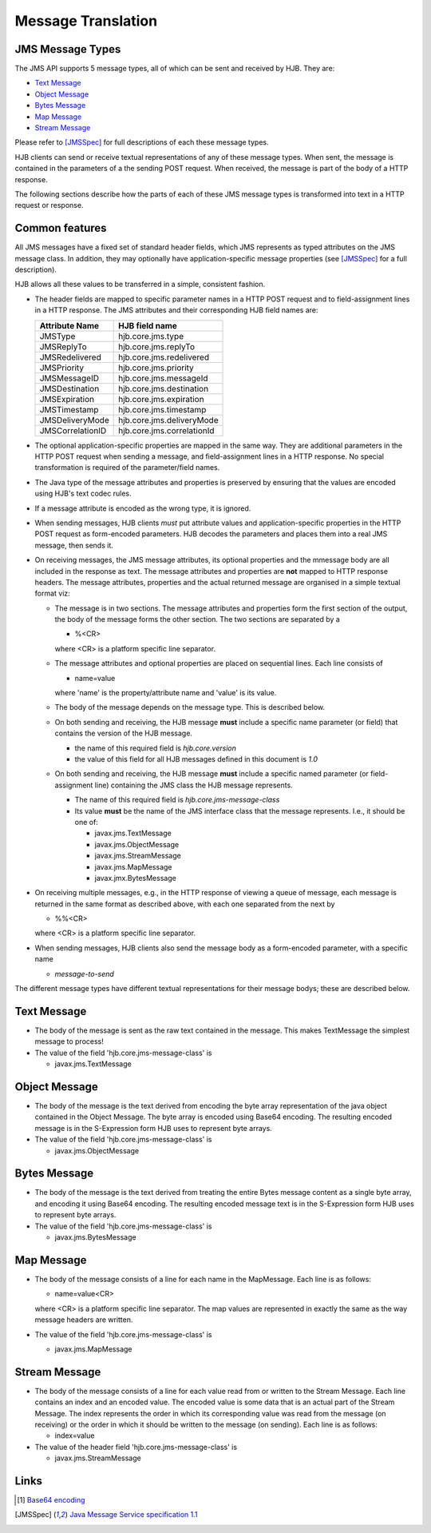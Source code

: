 Message Translation
===================

JMS Message Types
-----------------

The JMS API supports 5 message types, all of which can be sent and
received by HJB.  They are:

* `Text Message`_

* `Object Message`_

* `Bytes Message`_

* `Map Message`_

* `Stream Message`_

Please refer to [JMSSpec]_ for full descriptions of each these message
types.

HJB clients can send or receive textual representations of any of
these message types.  When sent, the message is contained in the
parameters of a the sending POST request.  When received, the message
is part of the body of a HTTP response.

The following sections describe how the parts of each of these JMS
message types is transformed into text in a HTTP request or response.

Common features
---------------

All JMS messages have a fixed set of standard header fields, which JMS
represents as typed attributes on the JMS message class. In addition,
they may optionally have application-specific message properties (see
[JMSSpec]_ for a full description).  

HJB allows all these values to be transferred in a simple, consistent
fashion.

* The header fields are mapped to specific parameter names in a HTTP
  POST request and to field-assignment lines in a HTTP response.  The
  JMS attributes and their corresponding HJB field names are:

  .. class:: display-items

  +----------------+--------------------------+
  |Attribute Name  |HJB field name            |
  +================+==========================+
  |JMSType         |hjb.core.jms.type         |
  +----------------+--------------------------+
  |JMSReplyTo      |hjb.core.jms.replyTo      |
  +----------------+--------------------------+
  |JMSRedelivered  |hjb.core.jms.redelivered  |
  +----------------+--------------------------+
  |JMSPriority     |hjb.core.jms.priority     |
  +----------------+--------------------------+
  |JMSMessageID    |hjb.core.jms.messageId    |
  +----------------+--------------------------+
  |JMSDestination  |hjb.core.jms.destination  |
  +----------------+--------------------------+
  |JMSExpiration   |hjb.core.jms.expiration   |
  +----------------+--------------------------+
  |JMSTimestamp    |hjb.core.jms.timestamp    |
  +----------------+--------------------------+
  |JMSDeliveryMode |hjb.core.jms.deliveryMode |
  +----------------+--------------------------+
  |JMSCorrelationID|hjb.core.jms.correlationId|
  +----------------+--------------------------+
  
* The optional application-specific properties are mapped in the same
  way.  They are additional parameters in the HTTP POST request when
  sending a message, and field-assignment lines in a HTTP response.
  No special transformation is required of the parameter/field names.

* The Java type of the message attributes and properties is preserved
  by ensuring that the values are encoded using HJB's text codec
  rules.

* If a message attribute is encoded as the wrong type, it is ignored.

* When sending messages, HJB clients *must* put attribute values and
  application-specific properties in the HTTP POST request as
  form-encoded parameters. HJB decodes the parameters and places them
  into a real JMS message, then sends it.

* On receiving messages, the JMS message attributes, its optional
  properties and the mmessage body are all included in the response as
  text. The message attributes and properties are **not** mapped to
  HTTP response headers.  The message attributes, properties and the
  actual returned message are organised in a simple textual format
  viz:

  - The message is in two sections. The message attributes and
    properties form the first section of the output, the body of the
    message forms the other section. The two sections are separated by
    a

    + %<CR> 

    where <CR> is a platform specific line separator.

  - The message attributes and optional properties are placed on
    sequential lines. Each line consists of

    + name=value

    where 'name' is the property/attribute name and 'value' is its
    value.

  - The body of the message depends on the message type. This is
    described below.

  - On both sending and receiving, the HJB message **must** include a
    specific name parameter (or field) that contains the version of
    the HJB message.

    + the name of this required field is *hjb.core.version*

    + the value of this field for all HJB messages defined in this
      document is *1.0*

  - On both sending and receiving, the HJB message **must** include a
    specific named parameter (or field-assignment line) containing the
    JMS class the HJB message represents.

    + The name of this required field is *hjb.core.jms-message-class*

    + Its value **must** be the name of the JMS interface class that
      the message represents. I.e., it should be one of:

      - javax.jms.TextMessage

      - javax.jms.ObjectMessage

      - javax.jms.StreamMessage

      - javax.jms.MapMessage

      - javax.jmx.BytesMessage

* On receiving multiple messages, e.g., in the HTTP response of
  viewing a queue of message, each message is returned in the same
  format as described above, with each one separated from the next by
   
  - %%<CR>

  where <CR> is a platform specific line separator.

* When sending messages, HJB clients also send the message body as a
  form-encoded parameter, with a specific name

  - *message-to-send*

The different message types have different textual representations for
their message bodys; these are described below. 

.. class:: message_desc

Text Message
------------

* The body of the message is sent as the raw text contained in the
  message.  This makes TextMessage the simplest message to process!

* The value of the field 'hjb.core.jms-message-class' is 

  - javax.jms.TextMessage

.. class:: message_desc

Object Message
--------------

* The body of the message is the text derived from encoding the byte
  array representation of the java object contained in the Object
  Message.  The byte array is encoded using Base64 encoding. The
  resulting encoded message is in the S-Expression form HJB uses to
  represent byte arrays.

* The value of the field 'hjb.core.jms-message-class' is

  - javax.jms.ObjectMessage

.. class:: message_desc

Bytes Message
-------------

* The body of the message is the text derived from treating the entire
  Bytes message content as a single byte array, and encoding it using
  Base64 encoding.  The resulting encoded message text is in the
  S-Expression form HJB uses to represent byte arrays.

* The value of the field 'hjb.core.jms-message-class' is

  - javax.jms.BytesMessage

.. class:: message_desc

Map Message
-----------

* The body of the message consists of a line for each name in the
  MapMessage. Each line is as follows:

  - name=value<CR>

  where <CR> is a platform specific line separator.  The map
  values are represented in exactly the same as the way message
  headers are written.

* The value of the field 'hjb.core.jms-message-class' is

  - javax.jms.MapMessage


.. class:: message_desc

Stream Message
--------------

* The body of the message consists of a line for each value read from
  or written to the Stream Message.  Each line contains an index and
  an encoded value.  The encoded value is some data that is an actual
  part of the Stream Message.  The index represents the order in which
  its corresponding value was read from the message (on receiving) or
  the order in which it should be written to the message (on
  sending). Each line is as follows:

  - index=value

* The value of the header field 'hjb.core.jms-message-class' is

  - javax.jms.StreamMessage

Links
-----

.. [#] `Base64 encoding <http://en.wikipedia.org/wiki/Base64>`_

.. [JMSSpec] `Java Message Service specification 1.1
   <http://java.sun.com/products/jms/docs.html>`_ 
